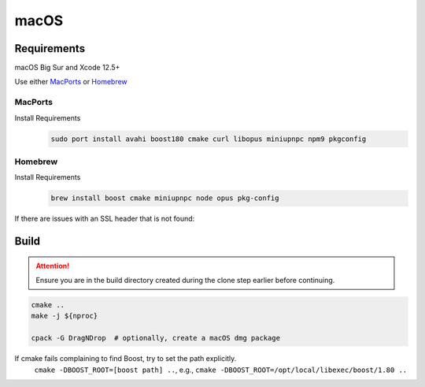 macOS
=====

Requirements
------------
macOS Big Sur and Xcode 12.5+

Use either `MacPorts <https://www.macports.org>`__ or `Homebrew <https://brew.sh>`__

MacPorts
""""""""
Install Requirements
   .. code-block:: bash

      sudo port install avahi boost180 cmake curl libopus miniupnpc npm9 pkgconfig

Homebrew
""""""""
Install Requirements
   .. code-block:: bash

      brew install boost cmake miniupnpc node opus pkg-config

If there are issues with an SSL header that is not found:
   .. tab:: Intel

      .. code-block:: bash

         pushd /usr/local/include
         ln -s ../opt/openssl/include/openssl .
         popd

   .. tab:: Apple Silicon

      .. code-block:: bash

         pushd /opt/homebrew/include
         ln -s ../opt/openssl/include/openssl .
         popd

Build
-----
.. attention:: Ensure you are in the build directory created during the clone step earlier before continuing.

.. code-block:: bash

   cmake ..
   make -j ${nproc}

   cpack -G DragNDrop  # optionally, create a macOS dmg package

If cmake fails complaining to find Boost, try to set the path explicitly.
  ``cmake -DBOOST_ROOT=[boost path] ..``, e.g., ``cmake -DBOOST_ROOT=/opt/local/libexec/boost/1.80 ..``
